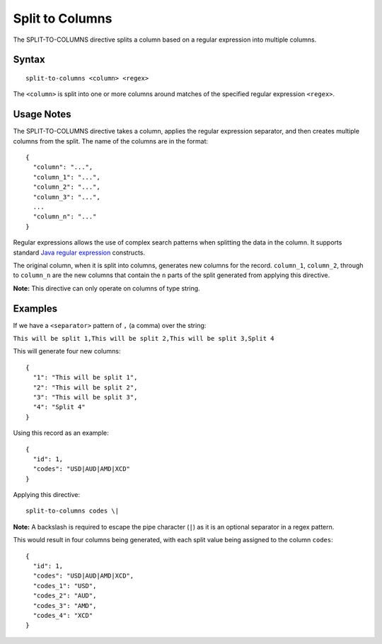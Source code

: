 .. meta::
    :author: Cask Data, Inc.
    :copyright: Copyright © 2014-2017 Cask Data, Inc.

================
Split to Columns
================

The SPLIT-TO-COLUMNS directive splits a column based on a regular
expression into multiple columns.

Syntax
------

::

     split-to-columns <column> <regex>

The ``<column>`` is split into one or more columns around matches of the
specified regular expression ``<regex>``.

Usage Notes
-----------

The SPLIT-TO-COLUMNS directive takes a column, applies the regular
expression separator, and then creates multiple columns from the split.
The name of the columns are in the format:

::

    {
      "column": "...",
      "column_1": "...",
      "column_2": "...",
      "column_3": "...",
      ...
      "column_n": "..."
    }

Regular expressions allows the use of complex search patterns when
splitting the data in the column. It supports standard `Java regular
expression <https://docs.oracle.com/javase/8/docs/api/java/util/regex/Pattern.html>`__
constructs.

The original column, when it is split into columns, generates new
columns for the record. ``column_1``, ``column_2``, through to
``column_n`` are the new columns that contain the ``n`` parts of the
split generated from applying this directive.

**Note:** This directive can only operate on columns of type string.

Examples
--------

If we have a ``<separator>`` pattern of ``,`` (a comma) over the string:

``This will be split 1,This will be split 2,This will be split 3,Split 4``

This will generate four new columns:

::

    {
      "1": "This will be split 1",
      "2": "This will be split 2",
      "3": "This will be split 3",
      "4": "Split 4"
    }

Using this record as an example:

::

    {
      "id": 1,
      "codes": "USD|AUD|AMD|XCD"
    }

Applying this directive:

::

    split-to-columns codes \|

**Note:** A backslash is required to escape the pipe character (``|``)
as it is an optional separator in a regex pattern.

This would result in four columns being generated, with each split value
being assigned to the column ``codes``:

::

    {
      "id": 1,
      "codes": "USD|AUD|AMD|XCD",
      "codes_1": "USD",
      "codes_2": "AUD",
      "codes_3": "AMD",
      "codes_4": "XCD"
    }
